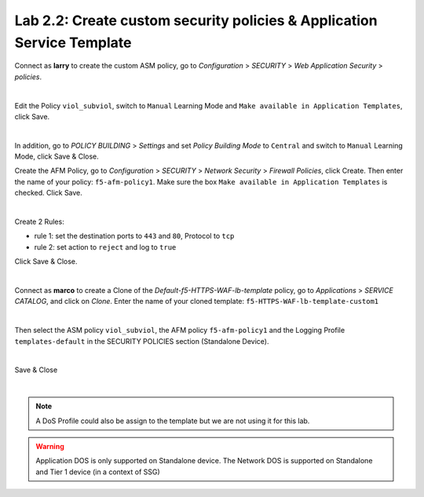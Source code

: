 Lab 2.2: Create custom security policies & Application Service Template
-----------------------------------------------------------------------
Connect as **larry** to create the custom ASM policy, go to *Configuration* > *SECURITY* > *Web Application Security* > *policies*.

.. image:: ../pictures/module2/img_module2_lab2_1.png
  :align: center
  :scale: 50%

|

Edit the Policy ``viol_subviol``, switch to ``Manual`` Learning Mode and ``Make available in Application Templates``, click Save.

.. image:: ../pictures/module2/img_module2_lab2_4.png
  :align: center
  :scale: 50%

|

In addition, go to *POLICY BUILDING* > *Settings* and set *Policy Building Mode* to ``Central`` and switch to ``Manual`` Learning Mode, click Save & Close.

.. image:: ../pictures/module2/img_module2_lab2_4b.png
  :align: center
  :scale: 50%

Create the AFM Policy, go to *Configuration* > *SECURITY* > *Network Security* > *Firewall Policies*, click Create.
Then enter the name of your policy: ``f5-afm-policy1``. Make sure the box ``Make available in Application Templates`` is checked. Click Save.

.. image:: ../pictures/module2/img_module2_lab2_5.png
  :align: center
  :scale: 50%

|

Create 2 Rules:

- rule 1: set the destination ports to ``443`` and ``80``, Protocol to ``tcp``
- rule 2: set action to ``reject`` and log to ``true``

Click Save & Close.

.. image:: ../pictures/module2/img_module2_lab2_6.png
  :align: center
  :scale: 50%

|

Connect as **marco** to create a Clone of the *Default-f5-HTTPS-WAF-lb-template* policy, go to *Applications* > *SERVICE CATALOG*, and click on *Clone*.
Enter the name of your cloned template: ``f5-HTTPS-WAF-lb-template-custom1``

.. image:: ../pictures/module2/img_module2_lab2_7.png
  :align: center
  :scale: 50%

|

Then select the ASM policy ``viol_subviol``, the AFM policy ``f5-afm-policy1`` and the Logging Profile ``templates-default`` in the SECURITY POLICIES section (Standalone Device).

.. image:: ../pictures/module2/img_module2_lab2_8.png
  :align: center
  :scale: 50%

|

Save & Close

.. image:: ../pictures/module2/img_module2_lab2_9.png
  :align: center
  :scale: 50%

|

.. note:: A DoS Profile could also be assign to the template but we are not using it for this lab.

.. warning:: Application DOS is only supported on Standalone device. The Network DOS is supported on Standalone and Tier 1 device (in a context of SSG)
